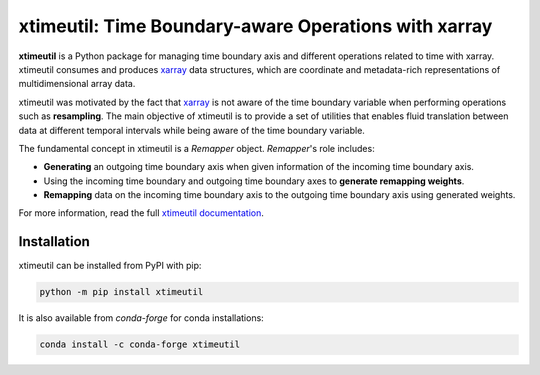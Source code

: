 
xtimeutil: Time Boundary-aware Operations with xarray
======================================================

|pypi| |conda forge| |Build Status| |codecov| |docs| |GitHub Workflow Status|


**xtimeutil** is a Python package for managing time boundary axis and different operations
related to time with xarray. xtimeutil consumes and produces xarray_ data structures,
which are coordinate and metadata-rich representations of multidimensional array data.


xtimeutil was motivated by the fact that xarray_ is not aware of the time boundary variable when
performing operations such as **resampling**. The main objective of xtimeutil is to provide a set of
utilities that enables fluid translation between data at different temporal intervals while being aware
of the time boundary variable.

The fundamental concept in xtimeutil is a `Remapper` object. `Remapper`'s role includes:

- **Generating** an outgoing time boundary axis when given information of the incoming time boundary axis.
- Using the incoming time boundary and outgoing time boundary axes to **generate remapping weights**.
- **Remapping** data on the incoming time boundary axis to the outgoing time boundary axis using generated weights.


For more information, read the full
`xtimeutil documentation`_.

Installation
------------

xtimeutil can be installed from PyPI with pip:

.. code-block:: bash

    python -m pip install xtimeutil


It is also available from `conda-forge` for conda installations:

.. code-block:: bash

    conda install -c conda-forge xtimeutil


.. _xarray: http://xarray.pydata.org
.. _xtimeutil documentation: https://xtimeutil.readthedocs.io

.. |GitHub Workflow Status| image:: https://img.shields.io/github/workflow/status/NCAR/xtimeutil/code-style?label=Code%20Style&style=for-the-badge
    :target: https://github.com/NCAR/xtimeutil/actions

.. |Build Status| image:: https://img.shields.io/circleci/project/github/NCAR/xtimeutil/master.svg?style=for-the-badge&logo=circleci
    :target: https://circleci.com/gh/NCAR/xtimeutil/tree/master

.. |codecov| image:: https://img.shields.io/codecov/c/github/NCAR/xtimeutil.svg?style=for-the-badge
    :target: https://codecov.io/gh/NCAR/xtimeutil

.. |docs| image:: https://img.shields.io/readthedocs/xtimeutil/latest.svg?style=for-the-badge
    :target: https://xtimeutil.readthedocs.io/en/latest/?badge=latest

.. |pypi| image:: https://img.shields.io/pypi/v/xtimeutil.svg?style=for-the-badge
    :target: https://pypi.org/project/xtimeutil

.. |conda forge| image:: https://img.shields.io/conda/vn/conda-forge/xtimeutil.svg?style=for-the-badge
    :target: https://anaconda.org/conda-forge/xtimeutil
